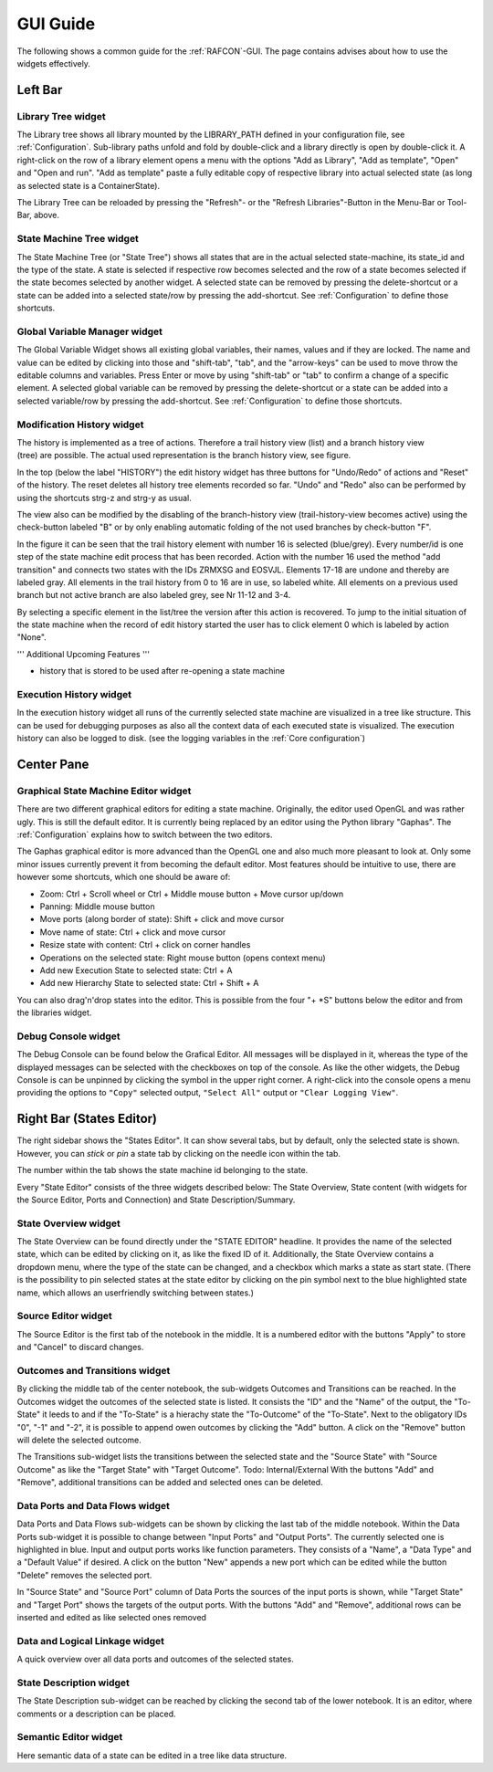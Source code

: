 GUI Guide
=========

The following shows a common guide for the :ref:`RAFCON`-GUI.
The page contains advises about how to use the widgets
effectively.

Left Bar
--------

Library Tree widget
"""""""""""""""""""

The Library tree shows all library mounted by the LIBRARY\_PATH defined
in your configuration file, see
:ref:`Configuration`. Sub-library paths unfold
and fold by double-click and a library directly is open by double-click
it. A right-click on the row of a library element opens a menu with the
options "Add as Library", "Add as template", "Open" and "Open and run".
"Add as template" paste a fully editable copy of respective library into
actual selected state (as long as selected state is a ContainerState).

The Library Tree can be reloaded by pressing the "Refresh"- or the
"Refresh Libraries"-Button in the Menu-Bar or Tool-Bar, above.

State Machine Tree widget
"""""""""""""""""""""""""

The State Machine Tree (or "State Tree") shows all states that are in
the actual selected state-machine, its state\_id and the type of the
state. A state is selected if respective row becomes selected and the
row of a state becomes selected if the state becomes selected by another
widget. A selected state can be removed by pressing the delete-shortcut
or a state can be added into a selected state/row by pressing the
add-shortcut. See :ref:`Configuration` to
define those shortcuts.

Global Variable Manager widget
""""""""""""""""""""""""""""""

The Global Variable Widget shows all existing global variables, their
names, values and if they are locked. The name and value can be edited
by clicking into those and "shift-tab", "tab", and the "arrow-keys" can
be used to move throw the editable columns and variables. Press Enter or
move by using "shift-tab" or "tab" to confirm a change of a specific
element. A selected global variable can be removed by pressing the
delete-shortcut or a state can be added into a selected variable/row by
pressing the add-shortcut. See
:ref:`Configuration` to define those
shortcuts.

Modification History widget
"""""""""""""""""""""""""""

.. figure:: _static/EditHistory.jpg
   :width: 25 %
   :alt: Screenshot showing the branching modification history
   :align: right

The history is implemented as a tree of actions. Therefore a trail history view (list)
and a branch history view (tree) are possible. The actual used
representation is the branch history view, see figure.

In the top (below the label "HISTORY") the edit history widget has three
buttons for "Undo/Redo" of actions and "Reset" of the history. The reset
deletes all history tree elements recorded so far. "Undo" and "Redo"
also can be performed by using the shortcuts strg-z and strg-y as usual.

The view also can be modified by the disabling of the branch-history
view (trail-history-view becomes active) using the check-button labeled
"B" or by only enabling automatic folding of the not used branches by
check-button "F".

In the figure it can be seen that the trail history element with number
16 is selected (blue/grey). Every number/id is one step of the state
machine edit process that has been recorded. Action with the number 16
used the method "add transition" and connects two states with the IDs
ZRMXSG and EOSVJL. Elements 17-18 are undone and thereby are labeled
gray. All elements in the trail history from 0 to 16 are in use, so
labeled white. All elements on a previous used branch but not active
branch are also labeled grey, see Nr 11-12 and 3-4.

By selecting a specific element in the list/tree the version after this
action is recovered. To jump to the initial situation of the state
machine when the record of edit history started the user has to click
element 0 which is labeled by action "None".

''' Additional Upcoming Features '''

-  history that is stored to be used after re-opening a state machine

Execution History widget
""""""""""""""""""""""""

In the execution history widget all runs of the currently selected state
machine are visualized in a tree like structure. This can be used for
debugging purposes as also all the context data of each executed state
is visualized. The execution history can also be logged to disk.
(see the logging variables in the :ref:`Core configuration`)

Center Pane
-----------

Graphical State Machine Editor widget
"""""""""""""""""""""""""""""""""""""

There are two different graphical editors for editing a state machine.
Originally, the editor used OpenGL and was rather ugly. This is still
the default editor. It is currently being replaced by an editor using
the Python library "Gaphas". The :ref:`Configuration` explains how
to switch between the two editors.

The Gaphas graphical editor is more advanced than the OpenGL one and
also much more pleasant to look at. Only some minor issues currently
prevent it from becoming the default editor. Most features should be
intuitive to use, there are however some shortcuts, which one should be
aware of:

-  Zoom: Ctrl + Scroll wheel or Ctrl + Middle mouse button + Move cursor
   up/down
-  Panning: Middle mouse button
-  Move ports (along border of state): Shift + click and move cursor
-  Move name of state: Ctrl + click and move cursor
-  Resize state with content: Ctrl + click on corner handles
-  Operations on the selected state: Right mouse button (opens context
   menu)
-  Add new Execution State to selected state: Ctrl + A
-  Add new Hierarchy State to selected state: Ctrl + Shift + A

You can also drag'n'drop states into the editor. This is possible from
the four "+ \*S" buttons below the editor and from the libraries widget.

Debug Console widget
""""""""""""""""""""

The Debug Console can be found below the Grafical Editor. All messages
will be displayed in it, whereas the type of the displayed messages can
be selected with the checkboxes on top of the console. As like the other
widgets, the Debug Console is can be unpinned by clicking the symbol in
the upper right corner. A right-click into the console opens a menu
providing the options to ``"Copy"`` selected output, ``"Select All"``
output or ``"Clear Logging View"``.

Right Bar (States Editor)
-------------------------

The right sidebar shows the "States Editor". It can show several tabs,
but by default, only the selected state is shown. However, you can
*stick* or *pin* a state tab by clicking on the needle icon within the
tab.

The number within the tab shows the state machine id belonging to the
state.

Every "State Editor" consists of the three widgets described below: The
State Overview, State content (with widgets for the Source Editor, Ports
and Connection) and State Description/Summary.

State Overview widget
"""""""""""""""""""""

The State Overview can be found directly under the "STATE EDITOR"
headline. It provides the name of the selected state, which can be
edited by clicking on it, as like the fixed ID of it. Additionally, the
State Overview contains a dropdown menu, where the type of the state can
be changed, and a checkbox which marks a state as start state. (There is
the possibility to pin selected states at the state editor by clicking
on the pin symbol next to the blue highlighted state name, which allows
an userfriendly switching between states.)

Source Editor widget
""""""""""""""""""""

The Source Editor is the first tab of the notebook in the middle. It is
a numbered editor with the buttons "Apply" to store and "Cancel" to
discard changes.

Outcomes and Transitions widget
"""""""""""""""""""""""""""""""

By clicking the middle tab of the center notebook, the sub-widgets
Outcomes and Transitions can be reached. In the Outcomes widget the
outcomes of the selected state is listed. It consists the "ID" and the
"Name" of the output, the "To-State" it leeds to and if the "To-State"
is a hierachy state the "To-Outcome" of the "To-State". Next to the
obligatory IDs "0", "-1" and "-2", it is possible to append owen
outcomes by clicking the "Add" button. A click on the "Remove" button
will delete the selected outcome.

The Transitions sub-widget lists the transitions between the selected
state and the "Source State" with "Source Outcome" as like the "Target
State" with "Target Outcome". Todo: Internal/External With the buttons
"Add" and "Remove", additional transitions can be added and selected
ones can be deleted.

Data Ports and Data Flows widget
""""""""""""""""""""""""""""""""

Data Ports and Data Flows sub-widgets can be shown by clicking the last
tab of the middle notebook. Within the Data Ports sub-widget it is
possible to change between "Input Ports" and "Output Ports". The
currently selected one is highlighted in blue. Input and output ports
works like function parameters. They consists of a "Name", a "Data Type"
and a "Default Value" if desired. A click on the button "New" appends a
new port which can be edited while the button "Delete" removes the
selected port.

In "Source State" and "Source Port" column of Data Ports the sources of
the input ports is shown, while "Target State" and "Target Port" shows
the targets of the output ports. With the buttons "Add" and "Remove",
additional rows can be inserted and edited as like selected ones removed

Data and Logical Linkage widget
"""""""""""""""""""""""""""""""

A quick overview over all data ports and outcomes of the selected states.


State Description widget
""""""""""""""""""""""""

The State Description sub-widget can be reached by clicking the second
tab of the lower notebook. It is an editor, where comments or a
description can be placed.

Semantic Editor widget
""""""""""""""""""""""

Here semantic data of a state can be edited in a tree like data structure.